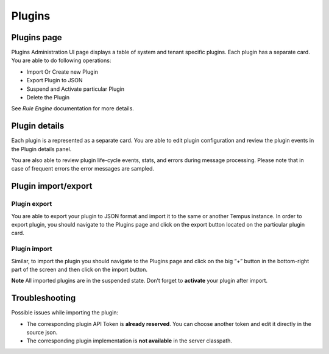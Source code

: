 #######
Plugins
#######

************
Plugins page
************

Plugins Administration UI page displays a table of system and tenant specific plugins. Each plugin has a separate card. You are able to do following operations:

* Import Or Create new Plugin
* Export Plugin to JSON
* Suspend and Activate particular Plugin
* Delete the Plugin

See `Rule Engine` documentation for more details.

.. image:: ../_images/admin/plugins.png
    :align: center
    :alt: Plugin

**************
Plugin details
**************

Each plugin is a represented as a separate card. You are able to edit plugin configuration and review the plugin events in the Plugin details panel.

.. image:: ../_images/admin/plugins_details.png
    :align: center
    :alt: Plugin details

You are also able to review plugin life-cycle events, stats, and errors during message processing. Please note that in case of frequent errors the error messages are sampled.

.. image:: ../_images/admin/plugins_events.png
    :align: center
    :alt: Plugin events

********************
Plugin import/export
********************

=============
Plugin export
=============

You are able to export your plugin to JSON format and import it to the same or another Tempus instance.
In order to export plugin, you should navigate to the Plugins page and click on the export button located on the particular plugin card.

.. image:: ../_images/admin/plugins_export.png
    :align: center
    :alt: Plugin export

=============
Plugin import
=============

Similar, to import the plugin you should navigate to the Plugins page and click on the big “+” button in the bottom-right part of the screen and then click on the import button.

.. image:: ../_images/admin/plugins_import.png
    :align: center
    :alt: Plugin import

**Note** All imported plugins are in the suspended state. Don’t forget to **activate** your plugin after import.

***************
Troubleshooting
***************

Possible issues while importing the plugin:

* The corresponding plugin API Token is **already reserved**. You can choose another token and edit it directly in the source json.
* The corresponding plugin implementation is **not available** in the server classpath.